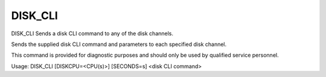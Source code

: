 ==========
 DISK_CLI
==========

DISK_CLI  Sends a disk CLI command to any of the disk channels.

Sends the supplied disk CLI command and parameters to each specified
disk channel.

This command is provided for diagnostic purposes and should only be used
by qualified service personnel.

Usage: DISK_CLI [DISKCPU=<CPU(s)>] [SECONDS=s] <disk CLI command>
